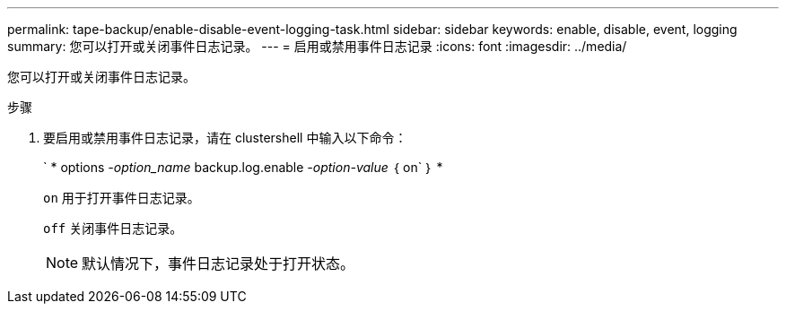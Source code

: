 ---
permalink: tape-backup/enable-disable-event-logging-task.html 
sidebar: sidebar 
keywords: enable, disable, event, logging 
summary: 您可以打开或关闭事件日志记录。 
---
= 启用或禁用事件日志记录
:icons: font
:imagesdir: ../media/


[role="lead"]
您可以打开或关闭事件日志记录。

.步骤
. 要启用或禁用事件日志记录，请在 clustershell 中输入以下命令：
+
` * options _-option_name_ backup.log.enable _-option-value_ ｛ on` ｝ *

+
`on` 用于打开事件日志记录。

+
`off` 关闭事件日志记录。

+
[NOTE]
====
默认情况下，事件日志记录处于打开状态。

====

